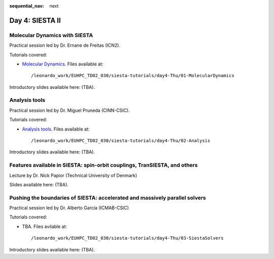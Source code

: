 :sequential_nav: next

..  _day4-siesta2:

Day 4: SIESTA II
================

Molecular Dynamics with SIESTA
------------------------------

Practical session led by Dr. Ernane de Freitas (ICN2).

Tutorials covered:

- `Molecular Dynamics <https://docs.siesta-project.org/projects/siesta/en/latest/tutorials/advanced/molecular-dynamics/index.html>`_. Files available at::

    /leonardo_work/EUHPC_TD02_030/siesta-tutorials/day4-Thu/01-MolecularDynamics

Introductory slides available here: (TBA).


Analysis tools
--------------

Practical session led by Dr. Miguel Pruneda (CINN-CSIC).

Tutorials covered:

- `Analysis tools <https://docs.siesta-project.org/projects/siesta/en/latest/tutorials/basic/analysis-tools/index.html>`_. Files available at::

    /leonardo_work/EUHPC_TD02_030/siesta-tutorials/day4-Thu/02-Analysis

Introductory slides available here: (TBA).


Features available in SIESTA: spin-orbit couplings, TranSIESTA, and others
--------------------------------------------------------------------------

Lecture by Dr. Nick Papior (Technical University of Denmark)

Slides available here: (TBA).


Pushing the boundaries of SIESTA: accelerated and massively parallel solvers
----------------------------------------------------------------------------

Practical session led by Dr. Alberto García (ICMAB-CSIC)

Tutorials covered:

- TBA. Files avilable at::

    /leonardo_work/EUHPC_TD02_030/siesta-tutorials/day4-Thu/03-SiestaSolvers

Introductory slides available here: (TBA).

